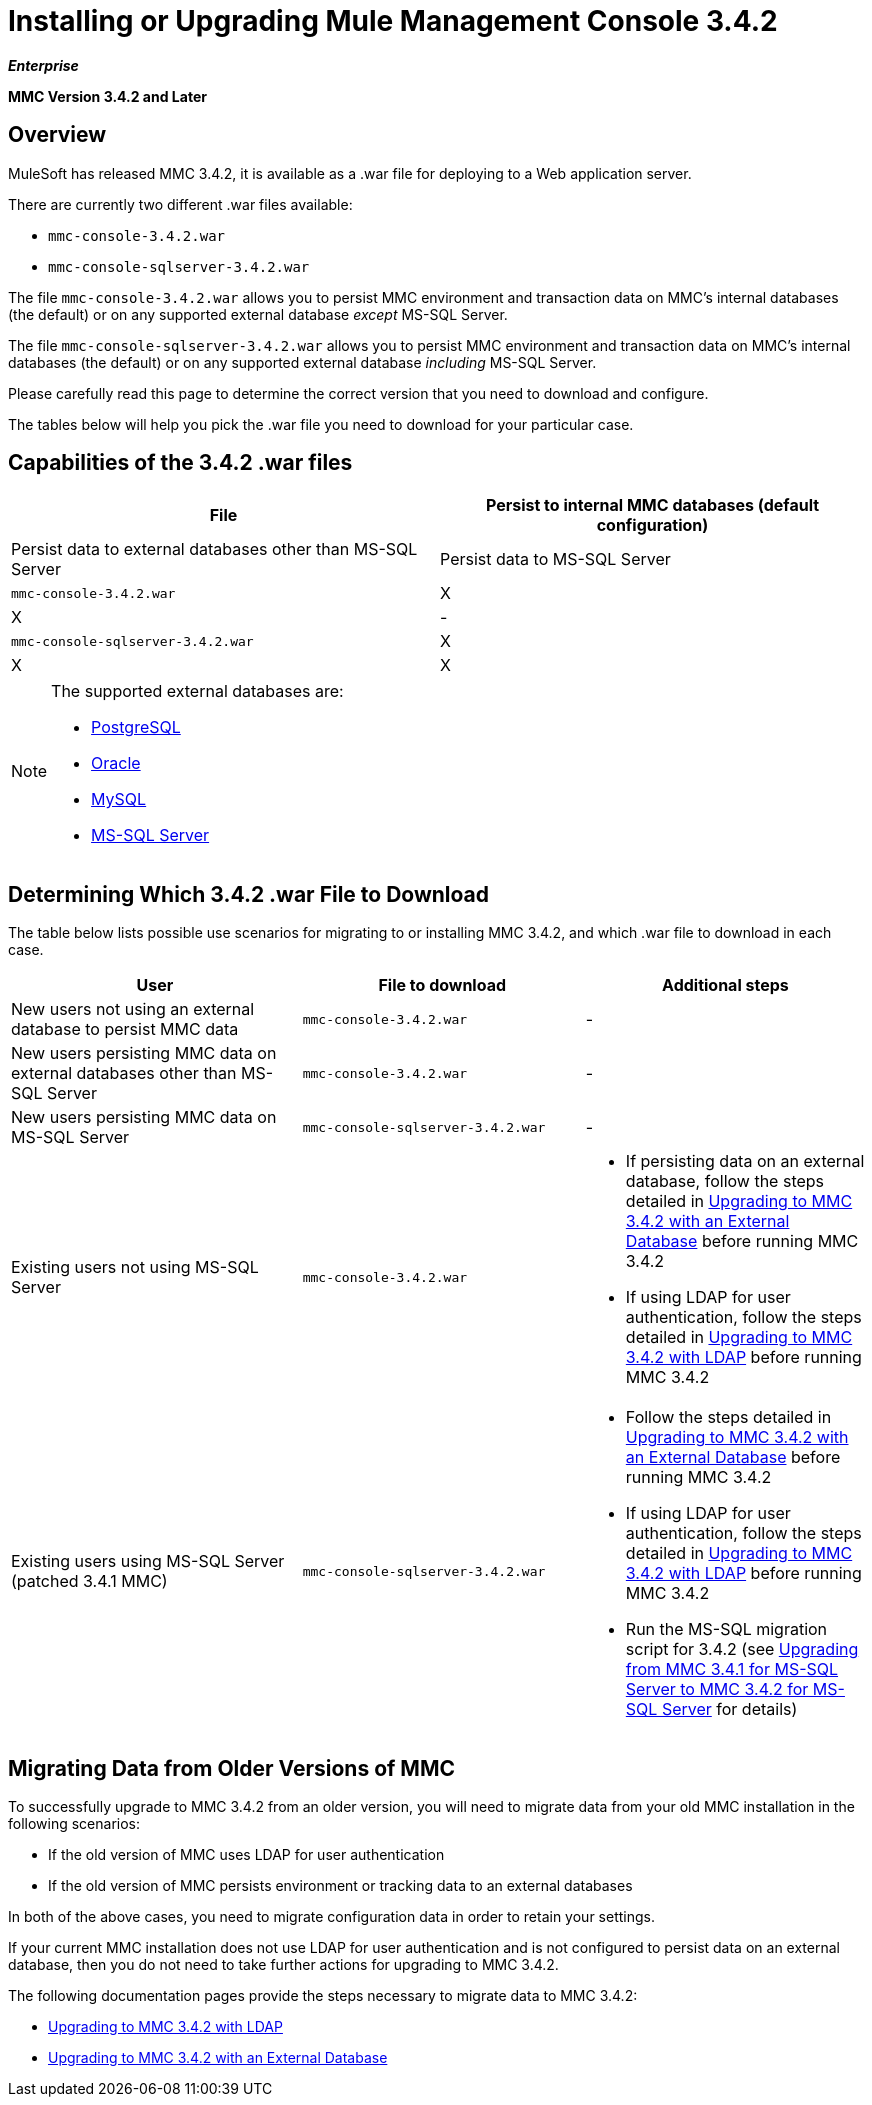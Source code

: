 = Installing or Upgrading Mule Management Console 3.4.2

*_Enterprise_*

*MMC Version 3.4.2 and Later*

== Overview

MuleSoft has released MMC 3.4.2, it is available as a .war file for deploying to a Web application server.

There are currently two different .war files available:

* `mmc-console-3.4.2.war`
* `mmc-console-sqlserver-3.4.2.war`

The file `mmc-console-3.4.2.war` allows you to persist MMC environment and transaction data on MMC's internal databases (the default) or on any supported external database _except_ MS-SQL Server.

The file `mmc-console-sqlserver-3.4.2.war` allows you to persist MMC environment and transaction data on MMC's internal databases (the default) or on any supported external database _including_ MS-SQL Server.

Please carefully read this page to determine the correct version that you need to download and configure.

The tables below will help you pick the .war file you need to download for your particular case.

== Capabilities of the 3.4.2 .war files

[cols=",",options="header"]
|===
|File |Persist to internal MMC databases (default configuration) |Persist data to external databases other than MS-SQL Server |Persist data to MS-SQL Server
|`mmc-console-3.4.2.war` |X |X |-
|`mmc-console-sqlserver-3.4.2.war` |X |X |X
|===

[NOTE]
====
The supported external databases are:

* link:/docs/display/34X/Persisting+MMC+3.4.2+Data+to+PostgreSQL[PostgreSQL]
* link:/docs/display/34X/Persisting+MMC+3.4.2+Data+to+Oracle[Oracle]
* link:/docs/display/34X/Persisting+MMC+3.4.2+Data+to+MySQL[MySQL]
* link:/docs/display/34X/Persisting+MMC+3.4.2+Data+to+MS+SQL+Server[MS-SQL Server]
====

== Determining Which 3.4.2 .war File to Download

The table below lists possible use scenarios for migrating to or installing MMC 3.4.2, and which .war file to download in each case.

[width="100",cols="34,33,33",options="header"]
|===
|User |File to download |Additional steps
|New users not using an external database to persist MMC data |`mmc-console-3.4.2.war` |-
|New users persisting MMC data on external databases other than MS-SQL Server |`mmc-console-3.4.2.war` |-
|New users persisting MMC data on MS-SQL Server |`mmc-console-sqlserver-3.4.2.war` |-
|Existing users not using MS-SQL Server |`mmc-console-3.4.2.war` a|
* If persisting data on an external database, follow the steps detailed in link:/docs/display/34X/Upgrading+to+MMC+3.4.2+with+an+External+Database[Upgrading to MMC 3.4.2 with an External Database] before running MMC 3.4.2
* If using LDAP for user authentication, follow the steps detailed in link:/docs/display/34X/Upgrading+to+MMC+3.4.2+with+LDAP[Upgrading to MMC 3.4.2 with LDAP] before running MMC 3.4.2
|Existing users using MS-SQL Server (patched 3.4.1 MMC) |`mmc-console-sqlserver-3.4.2.war` a|
* Follow the steps detailed in link:/docs/display/34X/Upgrading+to+MMC+3.4.2+with+an+External+Database[Upgrading to MMC 3.4.2 with an External Database] before running MMC 3.4.2
* If using LDAP for user authentication, follow the steps detailed in link:/docs/display/34X/Upgrading+to+MMC+3.4.2+with+LDAP[Upgrading to MMC 3.4.2 with LDAP] before running MMC 3.4.2
* Run the MS-SQL migration script for 3.4.2 (see link:/docs/display/34X/Upgrading+from+MMC+3.4.1+for+MS-SQL+Server+to+MMC+3.4.2+for+MS-SQL+Server[Upgrading from MMC 3.4.1 for MS-SQL Server to MMC 3.4.2 for MS-SQL Server] for details)
|===

== Migrating Data from Older Versions of MMC

To successfully upgrade to MMC 3.4.2 from an older version, you will need to migrate data from your old MMC installation in the following scenarios:

* If the old version of MMC uses LDAP for user authentication
* If the old version of MMC persists environment or tracking data to an external databases

In both of the above cases, you need to migrate configuration data in order to retain your settings.

If your current MMC installation does not use LDAP for user authentication and is not configured to persist data on an external database, then you do not need to take further actions for upgrading to MMC 3.4.2.

The following documentation pages provide the steps necessary to migrate data to MMC 3.4.2:

* link:/docs/display/34X/Upgrading+to+MMC+3.4.2+with+LDAP[Upgrading to MMC 3.4.2 with LDAP]
* link:/docs/display/34X/Upgrading+to+MMC+3.4.2+with+an+External+Database[Upgrading to MMC 3.4.2 with an External Database]

